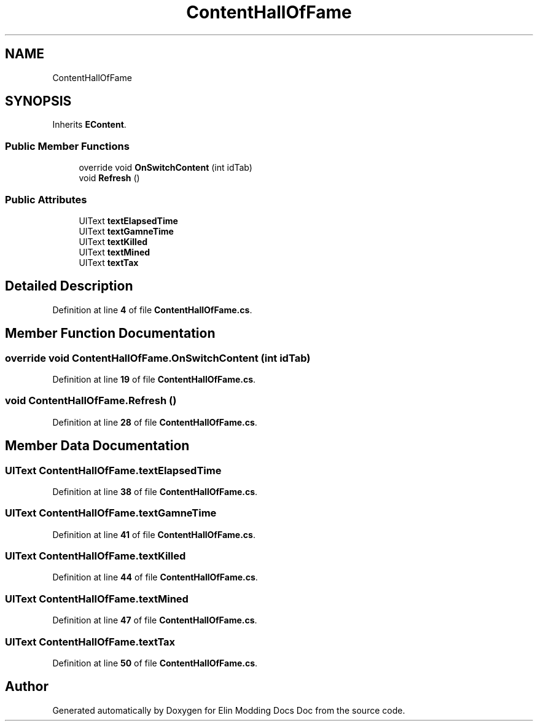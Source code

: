 .TH "ContentHallOfFame" 3 "Elin Modding Docs Doc" \" -*- nroff -*-
.ad l
.nh
.SH NAME
ContentHallOfFame
.SH SYNOPSIS
.br
.PP
.PP
Inherits \fBEContent\fP\&.
.SS "Public Member Functions"

.in +1c
.ti -1c
.RI "override void \fBOnSwitchContent\fP (int idTab)"
.br
.ti -1c
.RI "void \fBRefresh\fP ()"
.br
.in -1c
.SS "Public Attributes"

.in +1c
.ti -1c
.RI "UIText \fBtextElapsedTime\fP"
.br
.ti -1c
.RI "UIText \fBtextGamneTime\fP"
.br
.ti -1c
.RI "UIText \fBtextKilled\fP"
.br
.ti -1c
.RI "UIText \fBtextMined\fP"
.br
.ti -1c
.RI "UIText \fBtextTax\fP"
.br
.in -1c
.SH "Detailed Description"
.PP 
Definition at line \fB4\fP of file \fBContentHallOfFame\&.cs\fP\&.
.SH "Member Function Documentation"
.PP 
.SS "override void ContentHallOfFame\&.OnSwitchContent (int idTab)"

.PP
Definition at line \fB19\fP of file \fBContentHallOfFame\&.cs\fP\&.
.SS "void ContentHallOfFame\&.Refresh ()"

.PP
Definition at line \fB28\fP of file \fBContentHallOfFame\&.cs\fP\&.
.SH "Member Data Documentation"
.PP 
.SS "UIText ContentHallOfFame\&.textElapsedTime"

.PP
Definition at line \fB38\fP of file \fBContentHallOfFame\&.cs\fP\&.
.SS "UIText ContentHallOfFame\&.textGamneTime"

.PP
Definition at line \fB41\fP of file \fBContentHallOfFame\&.cs\fP\&.
.SS "UIText ContentHallOfFame\&.textKilled"

.PP
Definition at line \fB44\fP of file \fBContentHallOfFame\&.cs\fP\&.
.SS "UIText ContentHallOfFame\&.textMined"

.PP
Definition at line \fB47\fP of file \fBContentHallOfFame\&.cs\fP\&.
.SS "UIText ContentHallOfFame\&.textTax"

.PP
Definition at line \fB50\fP of file \fBContentHallOfFame\&.cs\fP\&.

.SH "Author"
.PP 
Generated automatically by Doxygen for Elin Modding Docs Doc from the source code\&.

